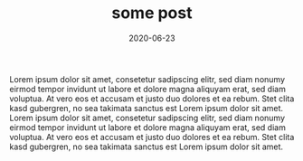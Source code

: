 #+TITLE: some post
#+DATE: 2020-06-23
#+TAGS[]: some

Lorem ipsum dolor sit amet, consetetur sadipscing elitr, sed diam nonumy eirmod
tempor invidunt ut labore et dolore magna aliquyam erat, sed diam voluptua. At
vero eos et accusam et justo duo dolores et ea rebum. Stet clita kasd
gubergren, no sea takimata sanctus est Lorem ipsum dolor sit amet. Lorem ipsum
dolor sit amet, consetetur sadipscing elitr, sed diam nonumy eirmod tempor
invidunt ut labore et dolore magna aliquyam erat, sed diam voluptua. At vero
eos et accusam et justo duo dolores et ea rebum. Stet clita kasd gubergren, no
sea takimata sanctus est Lorem ipsum dolor sit amet.
